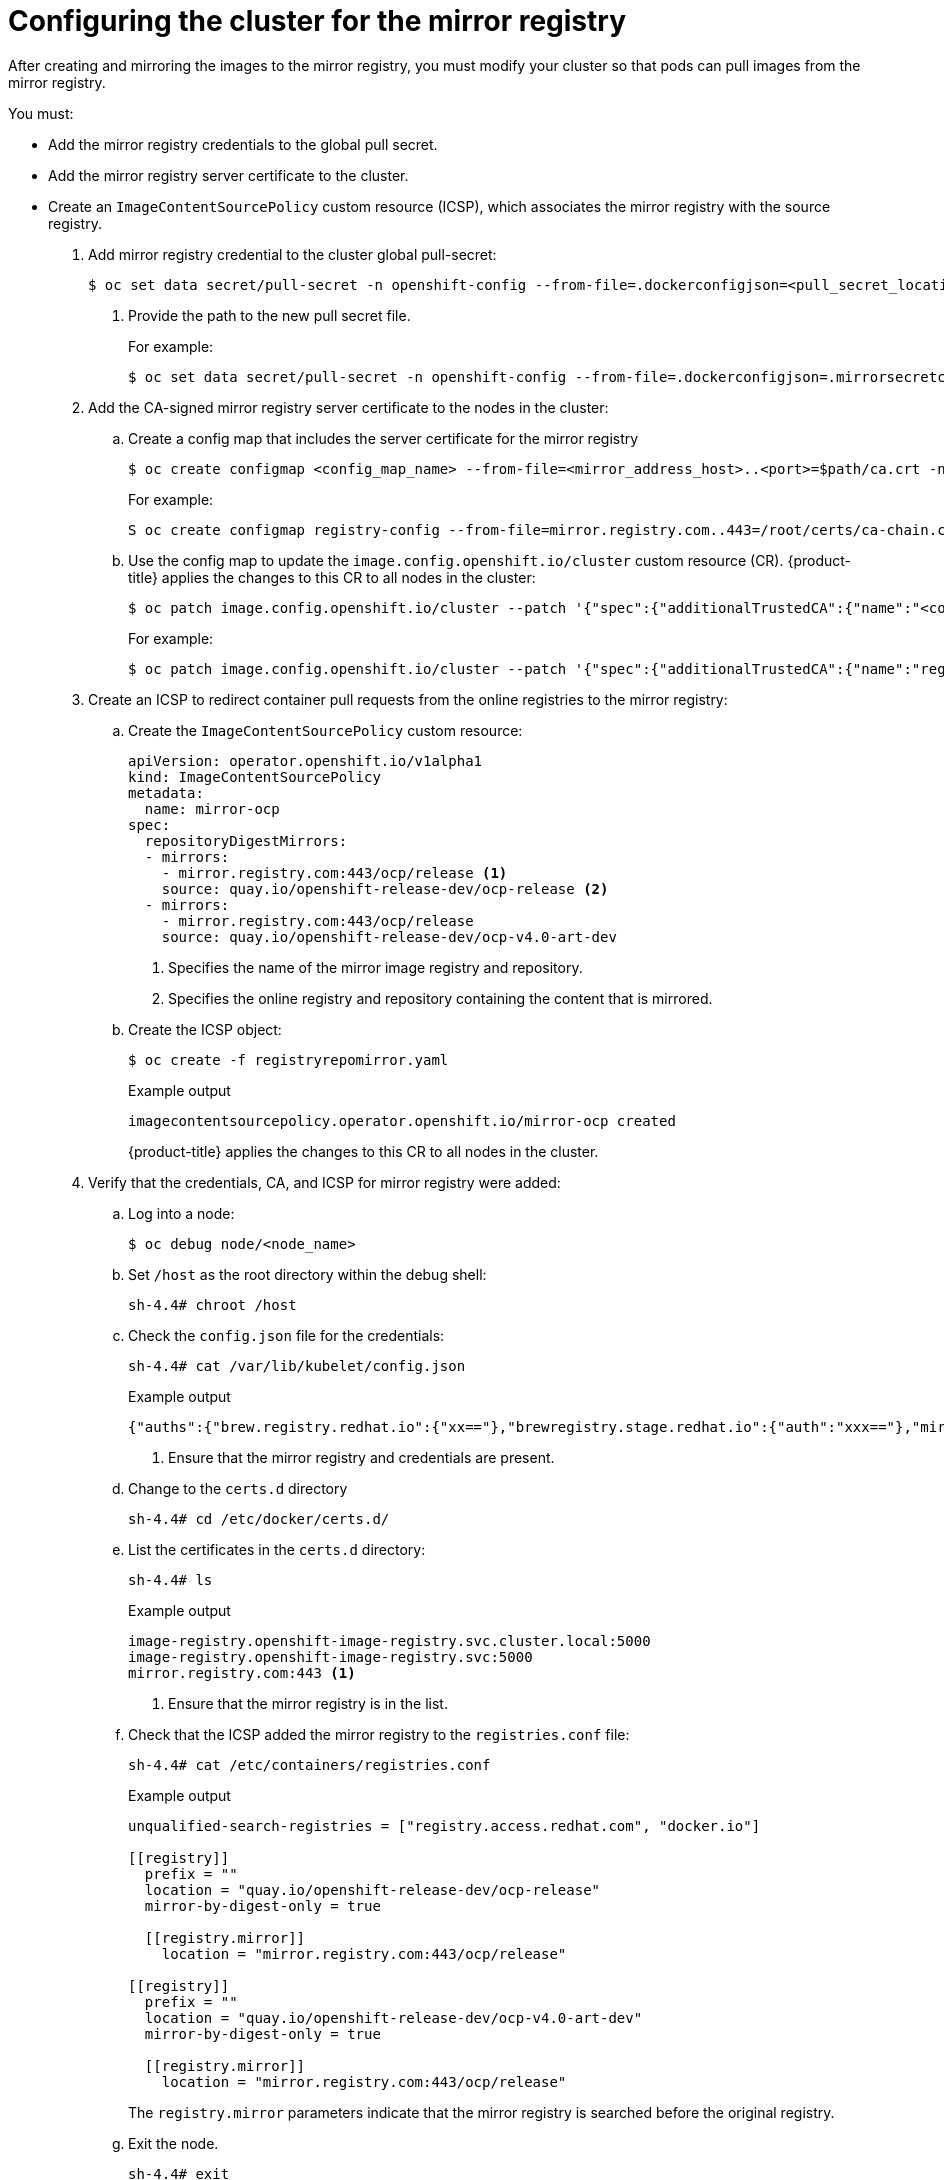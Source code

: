 // Module included in the following assemblies:
//
// * post_installation_configuration/connected-to-disconnected.adoc

[id="connected-to-disconnected-config-registry_{context}"]
= Configuring the cluster for the mirror registry

After creating and mirroring the images to the mirror registry, you must modify your cluster so that pods can pull images from the mirror registry.
 
You must: 

* Add the mirror registry credentials to the global pull secret.
* Add the mirror registry server certificate to the cluster.
* Create an `ImageContentSourcePolicy` custom resource (ICSP), which associates the mirror registry with the source registry.



. Add mirror registry credential to the cluster global pull-secret:
+
[source,terminal]
----
$ oc set data secret/pull-secret -n openshift-config --from-file=.dockerconfigjson=<pull_secret_location> <1>
----
<1> Provide the path to the new pull secret file.
+
For example:
+
[source,terminal]
----
$ oc set data secret/pull-secret -n openshift-config --from-file=.dockerconfigjson=.mirrorsecretconfigjson
----

. Add the CA-signed mirror registry server certificate to the nodes in the cluster:

.. Create a config map that includes the server certificate for the mirror registry
+
[source,terminal]
----
$ oc create configmap <config_map_name> --from-file=<mirror_address_host>..<port>=$path/ca.crt -n openshift-config
----
+
For example:
+
[source,terminal]
----
S oc create configmap registry-config --from-file=mirror.registry.com..443=/root/certs/ca-chain.cert.pem -n openshift-config
----

.. Use the config map to update the `image.config.openshift.io/cluster` custom resource (CR). {product-title} applies the changes to this CR to all nodes in the cluster:
+
[source,terminal]
----
$ oc patch image.config.openshift.io/cluster --patch '{"spec":{"additionalTrustedCA":{"name":"<config_map_name>"}}}' --type=merge
----
+
For example:
+
[source,terminal]
----
$ oc patch image.config.openshift.io/cluster --patch '{"spec":{"additionalTrustedCA":{"name":"registry-config"}}}' --type=merge
----

. Create an ICSP to redirect container pull requests from the online registries to the mirror registry:

.. Create the `ImageContentSourcePolicy` custom resource:
+
[source,yaml]
----
apiVersion: operator.openshift.io/v1alpha1
kind: ImageContentSourcePolicy
metadata:
  name: mirror-ocp
spec:
  repositoryDigestMirrors:
  - mirrors:
    - mirror.registry.com:443/ocp/release <1>
    source: quay.io/openshift-release-dev/ocp-release <2>
  - mirrors:
    - mirror.registry.com:443/ocp/release
    source: quay.io/openshift-release-dev/ocp-v4.0-art-dev
----
<1> Specifies the name of the mirror image registry and repository.
<2> Specifies the online registry and repository containing the content that is mirrored.

.. Create the ICSP object:
+
[source,terminal]
----
$ oc create -f registryrepomirror.yaml
----
+
.Example output
[source,terminal]
----
imagecontentsourcepolicy.operator.openshift.io/mirror-ocp created
----
+
{product-title} applies the changes to this CR to all nodes in the cluster.

. Verify that the credentials, CA, and ICSP for mirror registry were added:

.. Log into a node: 
+
[source,terminal]
----
$ oc debug node/<node_name>
----

.. Set `/host` as the root directory within the debug shell:
+
[source,terminal]
----
sh-4.4# chroot /host
----

.. Check the `config.json` file for the credentials:
+
[source,terminal]
----
sh-4.4# cat /var/lib/kubelet/config.json
----
+
.Example output
[source,terminal]
----
{"auths":{"brew.registry.redhat.io":{"xx=="},"brewregistry.stage.redhat.io":{"auth":"xxx=="},"mirror.registry.com:443":{"auth":"xx="}}} <1>
----
<1> Ensure that the mirror registry and credentials are present.

.. Change to the `certs.d` directory
+
[source,terminal]
----
sh-4.4# cd /etc/docker/certs.d/
----

.. List the certificates in the `certs.d` directory:
+
[source,terminal]
----
sh-4.4# ls
----
+
.Example output
----
image-registry.openshift-image-registry.svc.cluster.local:5000
image-registry.openshift-image-registry.svc:5000
mirror.registry.com:443 <1>
----
<1> Ensure that the mirror registry is in the list.

.. Check that the ICSP added the mirror registry to the `registries.conf` file:
+
[source,terminal]
----
sh-4.4# cat /etc/containers/registries.conf
----
+
.Example output
+
[source,terminal]
----
unqualified-search-registries = ["registry.access.redhat.com", "docker.io"]

[[registry]]
  prefix = ""
  location = "quay.io/openshift-release-dev/ocp-release"
  mirror-by-digest-only = true

  [[registry.mirror]]
    location = "mirror.registry.com:443/ocp/release"

[[registry]]
  prefix = ""
  location = "quay.io/openshift-release-dev/ocp-v4.0-art-dev"
  mirror-by-digest-only = true

  [[registry.mirror]]
    location = "mirror.registry.com:443/ocp/release"
----
+
The `registry.mirror` parameters indicate that the mirror registry is searched before the original registry. 

.. Exit the node.
+
[source,terminal]
----
sh-4.4# exit
----

